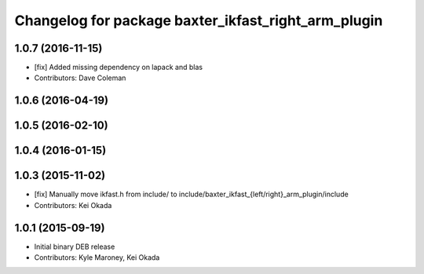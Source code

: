 ^^^^^^^^^^^^^^^^^^^^^^^^^^^^^^^^^^^^^^^^^^^^^^^^^^^^
Changelog for package baxter_ikfast_right_arm_plugin
^^^^^^^^^^^^^^^^^^^^^^^^^^^^^^^^^^^^^^^^^^^^^^^^^^^^

1.0.7 (2016-11-15)
------------------
* [fix] Added missing dependency on lapack and blas
* Contributors: Dave Coleman

1.0.6 (2016-04-19)
------------------

1.0.5 (2016-02-10)
------------------

1.0.4 (2016-01-15)
------------------

1.0.3 (2015-11-02)
------------------
* [fix] Manually move ikfast.h from include/ to include/baxter_ikfast\_{left/right}_arm_plugin/include
* Contributors: Kei Okada

1.0.1 (2015-09-19)
------------------
* Initial binary DEB release
* Contributors: Kyle Maroney, Kei Okada
